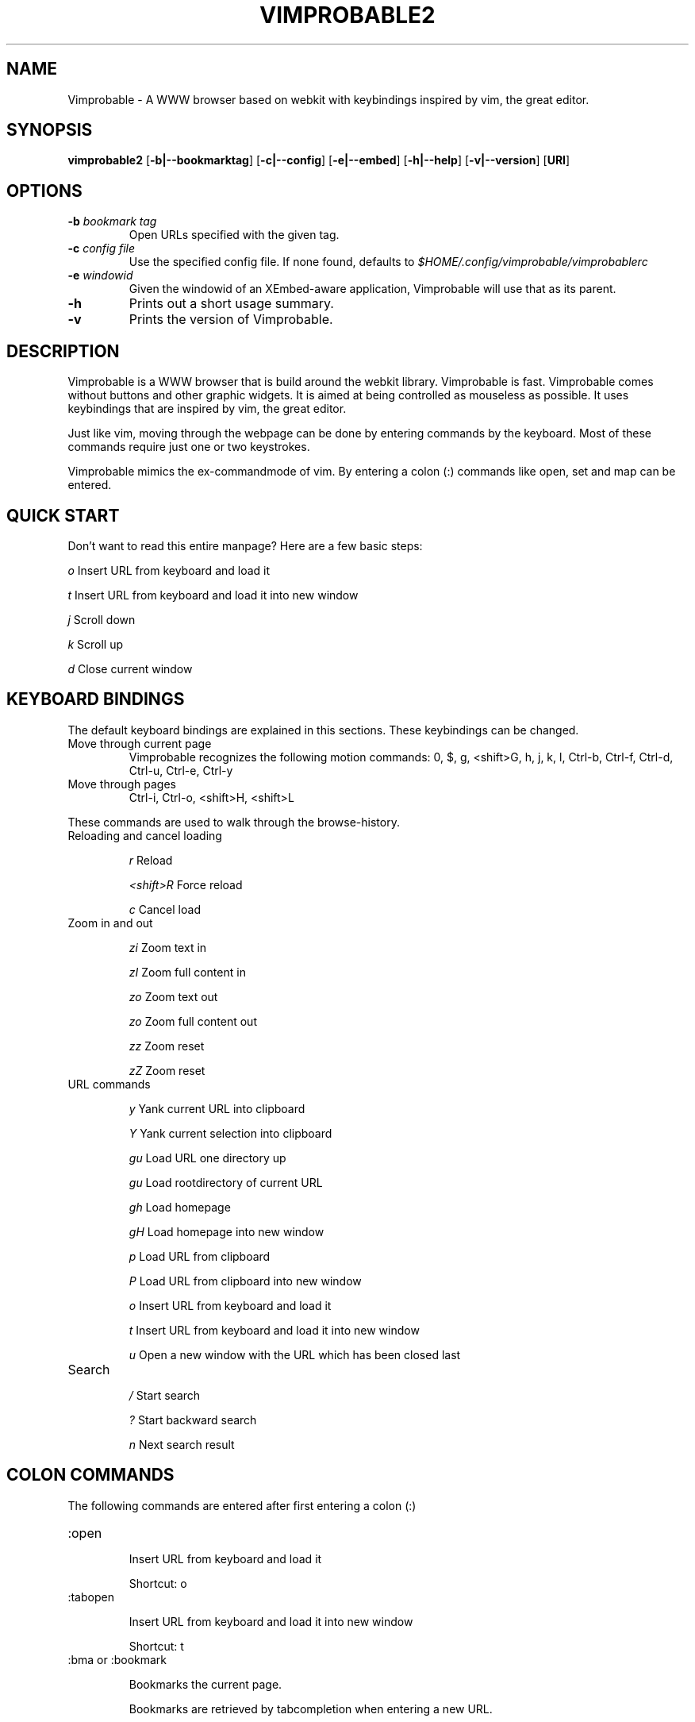 .\" Process this file with
.\" groff -man -Tascii vimprobable2.1
.\"
.TH VIMPROBABLE2 1 "JANUARY 2010" "Linux User Manuals"
.SH NAME
Vimprobable \- A WWW browser based on webkit with keybindings inspired by vim, the great editor.

.SH SYNOPSIS
.B vimprobable2
.OP \fL\-b|\-\-bookmarktag
.OP \fL\-c|\-\-config
.OP \fL\-e|\-\-embed
.OP \fL\-h|\-\-help
.OP \fL\-v|\-\-version
.OP URI

.SH OPTIONS
.TP
.BI -b " bookmark tag"
Open URLs specified with the given tag.
.TP
.BI -c " config file"
Use the specified config file.  If none found, defaults to
.I $HOME/.config/vimprobable/vimprobablerc
.TP
.BI -e " windowid"
Given the windowid of an XEmbed-aware application, Vimprobable will use that as its parent.
.TP
.BI -h
Prints out a short usage summary.
.TP
.BI -v
Prints the version of Vimprobable.

.SH DESCRIPTION
Vimprobable is a WWW browser that is build around the webkit library. Vimprobable is fast. 
Vimprobable comes without buttons and other graphic widgets. It is aimed at being controlled 
as mouseless as possible. It uses keybindings that are inspired by vim, the great editor.
.PP
Just like vim, moving through the webpage can be done by entering commands by the keyboard.
Most of these commands require just one or two keystrokes.
.PP
Vimprobable mimics the ex-commandmode of vim. By entering a colon (:) commands like open,
set and map can be entered.

.SH QUICK START

Don't want to read this entire manpage? Here are a few basic steps:

.I "    " o
Insert URL from keyboard and load it

.I "    " t
Insert URL from keyboard and load it into new window

.I "    " j
Scroll down

.I "    " k
Scroll up

.I "    " d  
Close current window

.SH KEYBOARD BINDINGS
The default keyboard bindings are explained in this sections. These keybindings
can be changed.

.IP "Move through current page"
Vimprobable recognizes the following motion commands:
0, $, g, <shift>G, h, j, k, l, Ctrl-b, Ctrl-f, Ctrl-d, Ctrl-u, Ctrl-e, Ctrl-y

.IP "Move through pages"
Ctrl-i, Ctrl-o, <shift>H, <shift>L
.PP
These commands are used to walk through the browse-history.

.IP "Reloading and cancel loading"

.I "    " r 
Reload

.I "    " <shift>R
Force reload

.I "    " c
Cancel load

.IP "Zoom in and out"

.I "    " zi
Zoom text in

.I "    " zI
Zoom full content in

.I "    " zo
Zoom text out

.I "    " zo
Zoom full content out

.I "    " zz
Zoom reset

.I "    " zZ
Zoom reset

.IP "URL commands"

.I "    " y
Yank current URL into clipboard

.I "    " Y
Yank current selection into clipboard

.I "    " gu
Load URL one directory up

.I "    " gu
Load rootdirectory of current URL

.I "    " gh
Load homepage

.I "    " gH
Load homepage into new window

.I "    " p
Load URL from clipboard

.I "    " P
Load URL from clipboard into new window

.I "    " o
Insert URL from keyboard and load it

.I "    " t
Insert URL from keyboard and load it into new window

.I "    " u
Open a new window with the URL which has been closed last


.IP Search

.I "    " /
Start search

.I "    " ?
Start backward search

.I "    " n
Next search result



.SH COLON COMMANDS

The following commands are entered after first entering a colon (:)

.IP ":open "

Insert URL from keyboard and load it

Shortcut: o

.IP ":tabopen "

Insert URL from keyboard and load it into new window

Shortcut: t

.IP ":bma or :bookmark"

Bookmarks the current page. 

Bookmarks are retrieved by tabcompletion when entering a new URL.

You can add tags to the bookmarks by just adding words after the command, e.g.

:bma tag1 tag2 tag3

.IP ":qt "

Open all bookmarks containing a certain tag in new windows.

.IP ":fo[rward] and :ba[ck]"

The commands :fo, :forward, :ba and :backward moves through the browse-history

.IP ":re[load], :re! and :reload!"

The commands :re, :reload, ;re! and :reload! are given to reload or
force reload.

.IP ":st[op]"

Cancel current loading

.IP ":source"

Toggles between normal view and sourcecode view.


.IP ":set"

Change default settings on the fly. See man vimprobablerc for the list of
settings to be changed.

.IP ":map"

Change default keybindings on the fly. See man vimprobablerc for the list of
mappings to be changed.

.IP ":quit"

Close current window

Shortcut: d

.IP ":print"

Print the current URL

.SH QUICKMARKS

Up to 9 quickmarks can be defined. These are stored as quickmark 1 up to
quickmark 9.  You can store the URI of the current
page as quickmark with

.I :set qmark=<hotkey>

Later you can recall the quickmark with

.I q<hotkey>

Example:

:set qmark=4
Store current URI as quickmark 4

q4
Recall quickmark 4

.SH FILES

Please make sure you create these files before running the browser. 
Everything but the history, bookmarks and closed files is optional. The cookies
file is required if you want to use cookies.

.I $HOME/.config/vimprobable/vimprobablerc

.I $HOME/.config/vimprobable/bookmarks

.I $HOME/.config/vimprobable/cookies

.I $HOME/.config/vimprobable/history

.I $HOME/.config/vimprobable/closed

.I $HOME/.config/vimprobable/quickmarks

.I $HOME/.config/vimprobable/style.css


.SH BUGS
There has not been any significant bug-hunting yet.
.SH AUTHORS
Hannes Schueller and Matto Fransen
.SH "SEE ALSO"
.BR vimprobablerc (1),



